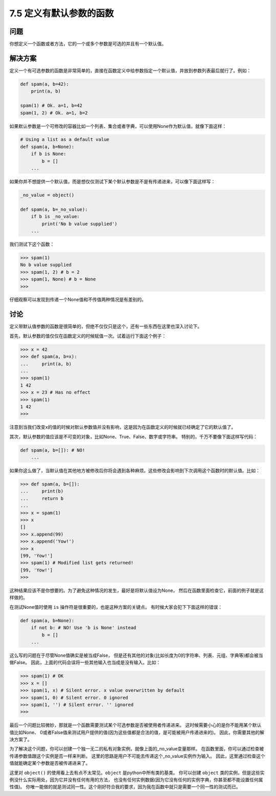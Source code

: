 ============================
7.5 定义有默认参数的函数
============================

----------
问题
----------
你想定义一个函数或者方法，它的一个或多个参数是可选的并且有一个默认值。

----------
解决方案
----------
定义一个有可选参数的函数是非常简单的，直接在函数定义中给参数指定一个默认值，并放到参数列表最后就行了。例如：

.. code-block:: python

    def spam(a, b=42):
        print(a, b)

    spam(1) # Ok. a=1, b=42
    spam(1, 2) # Ok. a=1, b=2

如果默认参数是一个可修改的容器比如一个列表、集合或者字典，可以使用None作为默认值，就像下面这样：

.. code-block:: python

    # Using a list as a default value
    def spam(a, b=None):
        if b is None:
            b = []
        ...

如果你并不想提供一个默认值，而是想仅仅测试下某个默认参数是不是有传递进来，可以像下面这样写：

.. code-block:: python

    _no_value = object()

    def spam(a, b=_no_value):
        if b is _no_value:
            print('No b value supplied')
        ...

我们测试下这个函数：

.. code-block:: python

    >>> spam(1)
    No b value supplied
    >>> spam(1, 2) # b = 2
    >>> spam(1, None) # b = None
    >>>

仔细观察可以发现到传递一个None值和不传值两种情况是有差别的。

----------
讨论
----------
定义带默认值参数的函数是很简单的，但绝不仅仅只是这个，还有一些东西在这里也深入讨论下。

首先，默认参数的值仅仅在函数定义的时候赋值一次。试着运行下面这个例子：

.. code-block:: python

    >>> x = 42
    >>> def spam(a, b=x):
    ...     print(a, b)
    ...
    >>> spam(1)
    1 42
    >>> x = 23 # Has no effect
    >>> spam(1)
    1 42
    >>>

注意到当我们改变x的值的时候对默认参数值并没有影响，这是因为在函数定义的时候就已经确定了它的默认值了。

其次，默认参数的值应该是不可变的对象，比如None、True、False、数字或字符串。
特别的，千万不要像下面这样写代码：

.. code-block:: python

    def spam(a, b=[]): # NO!
        ...
如果你这么做了，当默认值在其他地方被修改后你将会遇到各种麻烦。这些修改会影响到下次调用这个函数时的默认值。比如：

.. code-block:: python

    >>> def spam(a, b=[]):
    ...     print(b)
    ...     return b
    ...
    >>> x = spam(1)
    >>> x
    []
    >>> x.append(99)
    >>> x.append('Yow!')
    >>> x
    [99, 'Yow!']
    >>> spam(1) # Modified list gets returned!
    [99, 'Yow!']
    >>>

这种结果应该不是你想要的。为了避免这种情况的发生，最好是将默认值设为None，
然后在函数里面检查它，前面的例子就是这样做的。

在测试None值时使用 ``is`` 操作符是很重要的，也是这种方案的关键点。
有时候大家会犯下下面这样的错误：

.. code-block:: python

    def spam(a, b=None):
        if not b: # NO! Use 'b is None' instead
            b = []
        ...

这么写的问题在于尽管None值确实是被当成False，
但是还有其他的对象(比如长度为0的字符串、列表、元组、字典等)都会被当做False。
因此，上面的代码会误将一些其他输入也当成是没有输入。比如：

.. code-block:: python

    >>> spam(1) # OK
    >>> x = []
    >>> spam(1, x) # Silent error. x value overwritten by default
    >>> spam(1, 0) # Silent error. 0 ignored
    >>> spam(1, '') # Silent error. '' ignored
    >>>

最后一个问题比较微妙，那就是一个函数需要测试某个可选参数是否被使用者传递进来。
这时候需要小心的是你不能用某个默认值比如None、
0或者False值来测试用户提供的值(因为这些值都是合法的值，是可能被用户传递进来的)。
因此，你需要其他的解决方案了。

为了解决这个问题，你可以创建一个独一无二的私有对象实例，就像上面的_no_value变量那样。
在函数里面，你可以通过检查被传递参数值跟这个实例是否一样来判断。
这里的思路是用户不可能去传递这个_no_value实例作为输入。
因此，这里通过检查这个值就能确定某个参数是否被传递进来了。

这里对 ``object()`` 的使用看上去有点不太常见。``object`` 是python中所有类的基类。
你可以创建 ``object`` 类的实例，但是这些实例没什么实际用处，因为它并没有任何有用的方法，
也没有任何实例数据(因为它没有任何的实例字典，你甚至都不能设置任何属性值)。
你唯一能做的就是测试同一性。这个刚好符合我的要求，因为我在函数中就只是需要一个同一性的测试而已。
